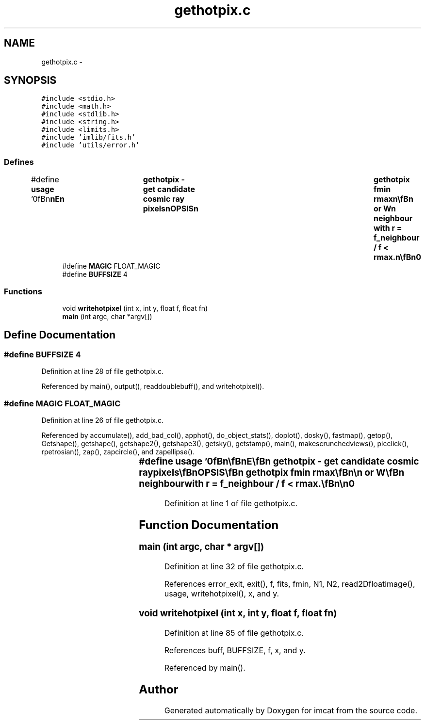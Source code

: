 .TH "gethotpix.c" 3 "23 Dec 2003" "imcat" \" -*- nroff -*-
.ad l
.nh
.SH NAME
gethotpix.c \- 
.SH SYNOPSIS
.br
.PP
\fC#include <stdio.h>\fP
.br
\fC#include <math.h>\fP
.br
\fC#include <stdlib.h>\fP
.br
\fC#include <string.h>\fP
.br
\fC#include <limits.h>\fP
.br
\fC#include 'imlib/fits.h'\fP
.br
\fC#include 'utils/error.h'\fP
.br

.SS "Defines"

.in +1c
.ti -1c
.RI "#define \fBusage\fP   '\\n\\\fBn\fP\\\fBn\fP\\NAME\\\fBn\fP\\	gethotpix - get candidate cosmic ray pixels\\\fBn\fP\\SYNOPSIS\\\fBn\fP\\	gethotpix \fBfmin\fP rmax\\\fBn\fP\\\\\fBn\fP\\DESCRIPTION\\\fBn\fP\\	'gethotpix' reads \fBa\fP 2-dimensional \fBFITS\fP image from stdin\\\fBn\fP\\	and sends to stdout \fBa\fP catalogue containing the locations\\\fBn\fP\\	of pixels with f > \fBfmin\fP and an immediate \fBN\fP,S,E or W\\\fBn\fP\\	neighbour with \fBr\fP = f_neighbour / f < rmax.\\\fBn\fP\\\\\fBn\fP\\AUTHOR\\\fBn\fP\\	Nick Kaiser:  kaiser@hawaii.edu\\\fBn\fP\\\\\fBn\fP\\\fBn\fP\\\fBn\fP'"
.br
.ti -1c
.RI "#define \fBMAGIC\fP   FLOAT_MAGIC"
.br
.ti -1c
.RI "#define \fBBUFFSIZE\fP   4"
.br
.in -1c
.SS "Functions"

.in +1c
.ti -1c
.RI "void \fBwritehotpixel\fP (int x, int y, float f, float fn)"
.br
.ti -1c
.RI "\fBmain\fP (int argc, char *argv[])"
.br
.in -1c
.SH "Define Documentation"
.PP 
.SS "#define BUFFSIZE   4"
.PP
Definition at line 28 of file gethotpix.c.
.PP
Referenced by main(), output(), readdoublebuff(), and writehotpixel().
.SS "#define MAGIC   FLOAT_MAGIC"
.PP
Definition at line 26 of file gethotpix.c.
.PP
Referenced by accumulate(), add_bad_col(), apphot(), do_object_stats(), doplot(), dosky(), fastmap(), getop(), Getshape(), getshape(), getshape2(), getshape3(), getsky(), getstamp(), main(), makescrunchedviews(), picclick(), rpetrosian(), zap(), zapcircle(), and zapellipse().
.SS "#define \fBusage\fP   '\\n\\\fBn\fP\\\fBn\fP\\NAME\\\fBn\fP\\	gethotpix - get candidate cosmic ray pixels\\\fBn\fP\\SYNOPSIS\\\fBn\fP\\	gethotpix \fBfmin\fP rmax\\\fBn\fP\\\\\fBn\fP\\DESCRIPTION\\\fBn\fP\\	'gethotpix' reads \fBa\fP 2-dimensional \fBFITS\fP image from stdin\\\fBn\fP\\	and sends to stdout \fBa\fP catalogue containing the locations\\\fBn\fP\\	of pixels with f > \fBfmin\fP and an immediate \fBN\fP,S,E or W\\\fBn\fP\\	neighbour with \fBr\fP = f_neighbour / f < rmax.\\\fBn\fP\\\\\fBn\fP\\AUTHOR\\\fBn\fP\\	Nick Kaiser:  kaiser@hawaii.edu\\\fBn\fP\\\\\fBn\fP\\\fBn\fP\\\fBn\fP'"
.PP
Definition at line 1 of file gethotpix.c.
.SH "Function Documentation"
.PP 
.SS "main (int argc, char * argv[])"
.PP
Definition at line 32 of file gethotpix.c.
.PP
References error_exit, exit(), f, fits, fmin, N1, N2, read2Dfloatimage(), usage, writehotpixel(), x, and y.
.SS "void writehotpixel (int x, int y, float f, float fn)"
.PP
Definition at line 85 of file gethotpix.c.
.PP
References buff, BUFFSIZE, f, x, and y.
.PP
Referenced by main().
.SH "Author"
.PP 
Generated automatically by Doxygen for imcat from the source code.
